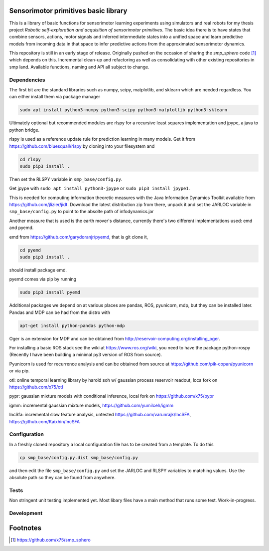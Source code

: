 Sensorimotor primitives basic library
=====================================

This is a library of basic functions for sensorimotor learning
experiments using simulators and real robots for my thesis project
*Robotic self-exploration and acquisition of sensorimotor primitives*.
The basic idea there is to have states that combine sensors, actions,
motor signals and inferred intermediate states into a unified space and
learn predictive models from incoming data in that space to infer
predictive actions from the approximated sensorimotor dynamics.

This repository is still in an early stage of release. Originally pushed
on the occasion of sharing the *smp\_sphero* code  [1]_ which depends on
this. Incremental clean-up and refactoring as well as consolidating with
other existing repositories in smp land. Available functions, naming and
API all subject to change.

Dependencies
------------

The first bit are the standard libraries such as numpy, scipy,
matplotlib, and sklearn which are needed regardless. You can either
install them via package manager

.. code:: example

    sudo apt install python3-numpy python3-scipy python3-matplotlib python3-sklearn

Ultimately optional but recommended modules are rlspy for a recursive
least squares implementation and jpype, a java to python bridge.

rlspy is used as a reference update rule for prediction learning in many
models. Get it from https://github.com/bluesquall/rlspy by cloning into
your filesystem and

.. code:: example

    cd rlspy
    sudo pip3 install .

Then set the RLSPY variable in ``smp_base/config.py``.

Get jpype with ``sudo apt install python3-jpype`` or
``sudo pip3 install jpype1``.

This is needed for computing information theoretic measures with the
Java Information Dynamics Toolkit available from
https://github.com/jlizier/jidt. Download the latest distribution zip
from there, unpack it and set the JARLOC variable in
``smp_base/config.py`` to point to the absolte path of infodynamics.jar

Another measure that is used is the earth mover's distance, currently
there's two different implementations used: emd and pyemd.

emd from https://github.com/garydoranjr/pyemd, that is git clone it,

.. code:: example

    cd pyemd
    sudo pip3 install .

should install package emd.

pyemd comes via pip by running

.. code:: example

    sudo pip3 install pyemd

Additional packages we depend on at various places are pandas, ROS,
pyunicorn, mdp, but they can be installed later. Pandas and MDP can be
had from the distro with

.. code:: example

    apt-get install python-pandas python-mdp

Oger is an extension for MDP and can be obtained from
http://reservoir-computing.org/installing_oger.

For installing a basic ROS stack see the wiki at
https://www.ros.org/wiki, you need to have the package python-rospy
(Recently I have been building a minimal py3 version of ROS from
source).

Pyunicorn is used for recurrence analysis and can be obtained from
source at https://github.com/pik-copan/pyunicorn or via pip.

otl: online temporal learning library by harold soh w/ gaussian process
reservoir readout, loca fork on https://github.com/x75/otl

pypr: gaussian mixture models with conditional inference, local fork on
https://github.com/x75/pypr

igmm: incremental gaussian mixture models,
https://github.com/yumilceh/igmm

IncSfa: incremental slow feature analysis, untested
https://github.com/varunrajk/IncSFA, https://github.com/Kaixhin/IncSFA

Configuration
-------------

In a freshly cloned repository a local configuration file has to be
created from a template. To do this

.. code:: example

    cp smp_base/config.py.dist smp_base/config.py

and then edit the file ``smp_base/config.py`` and set the JARLOC and
RLSPY variables to matching values. Use the absolute path so they can be
found from anywhere.

Tests
-----

Non stringent unit testing implemented yet. Most libary files have a
main method that runs some test. Work-in-progress.

Development
-----------

.. todoList::

Footnotes
=========

.. [1]
   https://github.com/x75/smp_sphero
